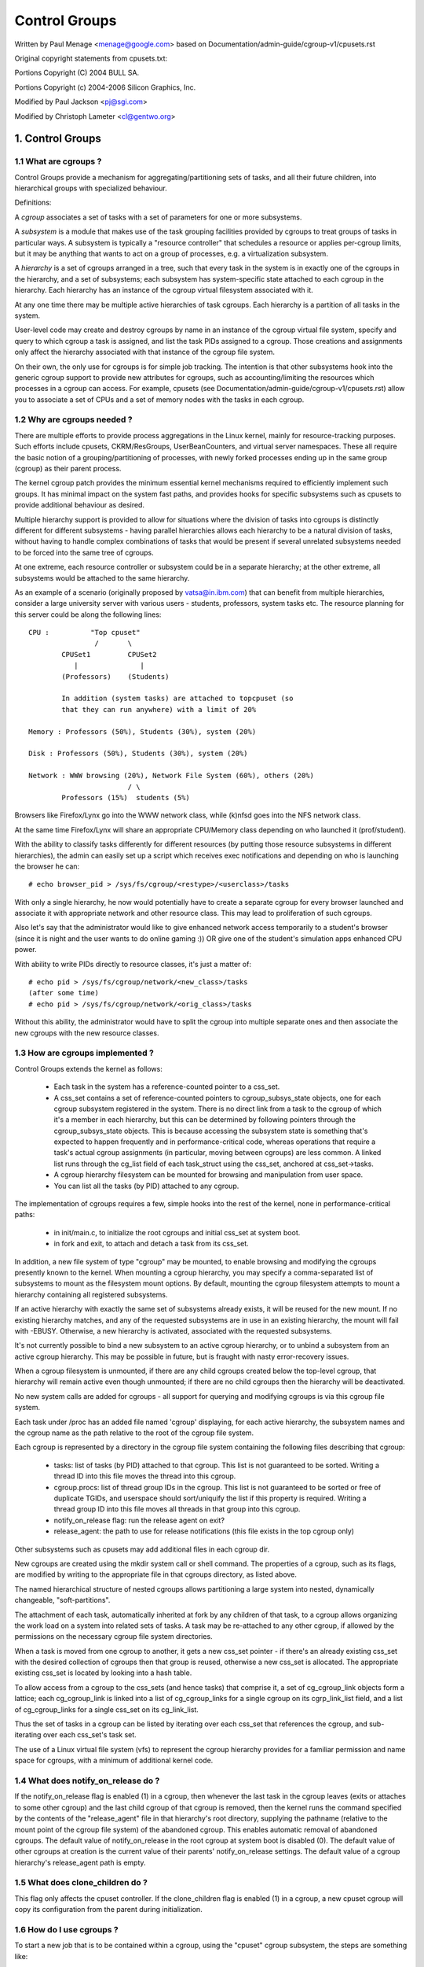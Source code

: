 ==============
Control Groups
==============

Written by Paul Menage <menage@google.com> based on
Documentation/admin-guide/cgroup-v1/cpusets.rst

Original copyright statements from cpusets.txt:

Portions Copyright (C) 2004 BULL SA.

Portions Copyright (c) 2004-2006 Silicon Graphics, Inc.

Modified by Paul Jackson <pj@sgi.com>

Modified by Christoph Lameter <cl@gentwo.org>

.. CONTENTS:

	1. Control Groups
	1.1 What are cgroups ?
	1.2 Why are cgroups needed ?
	1.3 How are cgroups implemented ?
	1.4 What does notify_on_release do ?
	1.5 What does clone_children do ?
	1.6 How do I use cgroups ?
	2. Usage Examples and Syntax
	2.1 Basic Usage
	2.2 Attaching processes
	2.3 Mounting hierarchies by name
	3. Kernel API
	3.1 Overview
	3.2 Synchronization
	3.3 Subsystem API
	4. Extended attributes usage
	5. Questions

1. Control Groups
=================

1.1 What are cgroups ?
----------------------

Control Groups provide a mechanism for aggregating/partitioning sets of
tasks, and all their future children, into hierarchical groups with
specialized behaviour.

Definitions:

A *cgroup* associates a set of tasks with a set of parameters for one
or more subsystems.

A *subsystem* is a module that makes use of the task grouping
facilities provided by cgroups to treat groups of tasks in
particular ways. A subsystem is typically a "resource controller" that
schedules a resource or applies per-cgroup limits, but it may be
anything that wants to act on a group of processes, e.g. a
virtualization subsystem.

A *hierarchy* is a set of cgroups arranged in a tree, such that
every task in the system is in exactly one of the cgroups in the
hierarchy, and a set of subsystems; each subsystem has system-specific
state attached to each cgroup in the hierarchy.  Each hierarchy has
an instance of the cgroup virtual filesystem associated with it.

At any one time there may be multiple active hierarchies of task
cgroups. Each hierarchy is a partition of all tasks in the system.

User-level code may create and destroy cgroups by name in an
instance of the cgroup virtual file system, specify and query to
which cgroup a task is assigned, and list the task PIDs assigned to
a cgroup. Those creations and assignments only affect the hierarchy
associated with that instance of the cgroup file system.

On their own, the only use for cgroups is for simple job
tracking. The intention is that other subsystems hook into the generic
cgroup support to provide new attributes for cgroups, such as
accounting/limiting the resources which processes in a cgroup can
access. For example, cpusets (see Documentation/admin-guide/cgroup-v1/cpusets.rst) allow
you to associate a set of CPUs and a set of memory nodes with the
tasks in each cgroup.

.. _cgroups-why-needed:

1.2 Why are cgroups needed ?
----------------------------

There are multiple efforts to provide process aggregations in the
Linux kernel, mainly for resource-tracking purposes. Such efforts
include cpusets, CKRM/ResGroups, UserBeanCounters, and virtual server
namespaces. These all require the basic notion of a
grouping/partitioning of processes, with newly forked processes ending
up in the same group (cgroup) as their parent process.

The kernel cgroup patch provides the minimum essential kernel
mechanisms required to efficiently implement such groups. It has
minimal impact on the system fast paths, and provides hooks for
specific subsystems such as cpusets to provide additional behaviour as
desired.

Multiple hierarchy support is provided to allow for situations where
the division of tasks into cgroups is distinctly different for
different subsystems - having parallel hierarchies allows each
hierarchy to be a natural division of tasks, without having to handle
complex combinations of tasks that would be present if several
unrelated subsystems needed to be forced into the same tree of
cgroups.

At one extreme, each resource controller or subsystem could be in a
separate hierarchy; at the other extreme, all subsystems
would be attached to the same hierarchy.

As an example of a scenario (originally proposed by vatsa@in.ibm.com)
that can benefit from multiple hierarchies, consider a large
university server with various users - students, professors, system
tasks etc. The resource planning for this server could be along the
following lines::

       CPU :          "Top cpuset"
                       /       \
               CPUSet1         CPUSet2
                  |               |
               (Professors)    (Students)

               In addition (system tasks) are attached to topcpuset (so
               that they can run anywhere) with a limit of 20%

       Memory : Professors (50%), Students (30%), system (20%)

       Disk : Professors (50%), Students (30%), system (20%)

       Network : WWW browsing (20%), Network File System (60%), others (20%)
                               / \
               Professors (15%)  students (5%)

Browsers like Firefox/Lynx go into the WWW network class, while (k)nfsd goes
into the NFS network class.

At the same time Firefox/Lynx will share an appropriate CPU/Memory class
depending on who launched it (prof/student).

With the ability to classify tasks differently for different resources
(by putting those resource subsystems in different hierarchies),
the admin can easily set up a script which receives exec notifications
and depending on who is launching the browser he can::

    # echo browser_pid > /sys/fs/cgroup/<restype>/<userclass>/tasks

With only a single hierarchy, he now would potentially have to create
a separate cgroup for every browser launched and associate it with
appropriate network and other resource class.  This may lead to
proliferation of such cgroups.

Also let's say that the administrator would like to give enhanced network
access temporarily to a student's browser (since it is night and the user
wants to do online gaming :))  OR give one of the student's simulation
apps enhanced CPU power.

With ability to write PIDs directly to resource classes, it's just a
matter of::

       # echo pid > /sys/fs/cgroup/network/<new_class>/tasks
       (after some time)
       # echo pid > /sys/fs/cgroup/network/<orig_class>/tasks

Without this ability, the administrator would have to split the cgroup into
multiple separate ones and then associate the new cgroups with the
new resource classes.



1.3 How are cgroups implemented ?
---------------------------------

Control Groups extends the kernel as follows:

 - Each task in the system has a reference-counted pointer to a
   css_set.

 - A css_set contains a set of reference-counted pointers to
   cgroup_subsys_state objects, one for each cgroup subsystem
   registered in the system. There is no direct link from a task to
   the cgroup of which it's a member in each hierarchy, but this
   can be determined by following pointers through the
   cgroup_subsys_state objects. This is because accessing the
   subsystem state is something that's expected to happen frequently
   and in performance-critical code, whereas operations that require a
   task's actual cgroup assignments (in particular, moving between
   cgroups) are less common. A linked list runs through the cg_list
   field of each task_struct using the css_set, anchored at
   css_set->tasks.

 - A cgroup hierarchy filesystem can be mounted for browsing and
   manipulation from user space.

 - You can list all the tasks (by PID) attached to any cgroup.

The implementation of cgroups requires a few, simple hooks
into the rest of the kernel, none in performance-critical paths:

 - in init/main.c, to initialize the root cgroups and initial
   css_set at system boot.

 - in fork and exit, to attach and detach a task from its css_set.

In addition, a new file system of type "cgroup" may be mounted, to
enable browsing and modifying the cgroups presently known to the
kernel.  When mounting a cgroup hierarchy, you may specify a
comma-separated list of subsystems to mount as the filesystem mount
options.  By default, mounting the cgroup filesystem attempts to
mount a hierarchy containing all registered subsystems.

If an active hierarchy with exactly the same set of subsystems already
exists, it will be reused for the new mount. If no existing hierarchy
matches, and any of the requested subsystems are in use in an existing
hierarchy, the mount will fail with -EBUSY. Otherwise, a new hierarchy
is activated, associated with the requested subsystems.

It's not currently possible to bind a new subsystem to an active
cgroup hierarchy, or to unbind a subsystem from an active cgroup
hierarchy. This may be possible in future, but is fraught with nasty
error-recovery issues.

When a cgroup filesystem is unmounted, if there are any
child cgroups created below the top-level cgroup, that hierarchy
will remain active even though unmounted; if there are no
child cgroups then the hierarchy will be deactivated.

No new system calls are added for cgroups - all support for
querying and modifying cgroups is via this cgroup file system.

Each task under /proc has an added file named 'cgroup' displaying,
for each active hierarchy, the subsystem names and the cgroup name
as the path relative to the root of the cgroup file system.

Each cgroup is represented by a directory in the cgroup file system
containing the following files describing that cgroup:

 - tasks: list of tasks (by PID) attached to that cgroup.  This list
   is not guaranteed to be sorted.  Writing a thread ID into this file
   moves the thread into this cgroup.
 - cgroup.procs: list of thread group IDs in the cgroup.  This list is
   not guaranteed to be sorted or free of duplicate TGIDs, and userspace
   should sort/uniquify the list if this property is required.
   Writing a thread group ID into this file moves all threads in that
   group into this cgroup.
 - notify_on_release flag: run the release agent on exit?
 - release_agent: the path to use for release notifications (this file
   exists in the top cgroup only)

Other subsystems such as cpusets may add additional files in each
cgroup dir.

New cgroups are created using the mkdir system call or shell
command.  The properties of a cgroup, such as its flags, are
modified by writing to the appropriate file in that cgroups
directory, as listed above.

The named hierarchical structure of nested cgroups allows partitioning
a large system into nested, dynamically changeable, "soft-partitions".

The attachment of each task, automatically inherited at fork by any
children of that task, to a cgroup allows organizing the work load
on a system into related sets of tasks.  A task may be re-attached to
any other cgroup, if allowed by the permissions on the necessary
cgroup file system directories.

When a task is moved from one cgroup to another, it gets a new
css_set pointer - if there's an already existing css_set with the
desired collection of cgroups then that group is reused, otherwise a new
css_set is allocated. The appropriate existing css_set is located by
looking into a hash table.

To allow access from a cgroup to the css_sets (and hence tasks)
that comprise it, a set of cg_cgroup_link objects form a lattice;
each cg_cgroup_link is linked into a list of cg_cgroup_links for
a single cgroup on its cgrp_link_list field, and a list of
cg_cgroup_links for a single css_set on its cg_link_list.

Thus the set of tasks in a cgroup can be listed by iterating over
each css_set that references the cgroup, and sub-iterating over
each css_set's task set.

The use of a Linux virtual file system (vfs) to represent the
cgroup hierarchy provides for a familiar permission and name space
for cgroups, with a minimum of additional kernel code.

1.4 What does notify_on_release do ?
------------------------------------

If the notify_on_release flag is enabled (1) in a cgroup, then
whenever the last task in the cgroup leaves (exits or attaches to
some other cgroup) and the last child cgroup of that cgroup
is removed, then the kernel runs the command specified by the contents
of the "release_agent" file in that hierarchy's root directory,
supplying the pathname (relative to the mount point of the cgroup
file system) of the abandoned cgroup.  This enables automatic
removal of abandoned cgroups.  The default value of
notify_on_release in the root cgroup at system boot is disabled
(0).  The default value of other cgroups at creation is the current
value of their parents' notify_on_release settings. The default value of
a cgroup hierarchy's release_agent path is empty.

1.5 What does clone_children do ?
---------------------------------

This flag only affects the cpuset controller. If the clone_children
flag is enabled (1) in a cgroup, a new cpuset cgroup will copy its
configuration from the parent during initialization.

1.6 How do I use cgroups ?
--------------------------

To start a new job that is to be contained within a cgroup, using
the "cpuset" cgroup subsystem, the steps are something like::

 1) mount -t tmpfs cgroup_root /sys/fs/cgroup
 2) mkdir /sys/fs/cgroup/cpuset
 3) mount -t cgroup -ocpuset cpuset /sys/fs/cgroup/cpuset
 4) Create the new cgroup by doing mkdir's and write's (or echo's) in
    the /sys/fs/cgroup/cpuset virtual file system.
 5) Start a task that will be the "founding father" of the new job.
 6) Attach that task to the new cgroup by writing its PID to the
    /sys/fs/cgroup/cpuset tasks file for that cgroup.
 7) fork, exec or clone the job tasks from this founding father task.

For example, the following sequence of commands will setup a cgroup
named "Charlie", containing just CPUs 2 and 3, and Memory Node 1,
and then start a subshell 'sh' in that cgroup::

  mount -t tmpfs cgroup_root /sys/fs/cgroup
  mkdir /sys/fs/cgroup/cpuset
  mount -t cgroup cpuset -ocpuset /sys/fs/cgroup/cpuset
  cd /sys/fs/cgroup/cpuset
  mkdir Charlie
  cd Charlie
  /bin/echo 2-3 > cpuset.cpus
  /bin/echo 1 > cpuset.mems
  /bin/echo $$ > tasks
  sh
  # The subshell 'sh' is now running in cgroup Charlie
  # The next line should display '/Charlie'
  cat /proc/self/cgroup

2. Usage Examples and Syntax
============================

2.1 Basic Usage
---------------

Creating, modifying, using cgroups can be done through the cgroup
virtual filesystem.

To mount a cgroup hierarchy with all available subsystems, type::

  # mount -t cgroup xxx /sys/fs/cgroup

The "xxx" is not interpreted by the cgroup code, but will appear in
/proc/mounts so may be any useful identifying string that you like.

Note: Some subsystems do not work without some user input first.  For instance,
if cpusets are enabled the user will have to populate the cpus and mems files
for each new cgroup created before that group can be used.

As explained in section `1.2 Why are cgroups needed?` you should create
different hierarchies of cgroups for each single resource or group of
resources you want to control. Therefore, you should mount a tmpfs on
/sys/fs/cgroup and create directories for each cgroup resource or resource
group::

  # mount -t tmpfs cgroup_root /sys/fs/cgroup
  # mkdir /sys/fs/cgroup/rg1

To mount a cgroup hierarchy with just the cpuset and memory
subsystems, type::

  # mount -t cgroup -o cpuset,memory hier1 /sys/fs/cgroup/rg1

While remounting cgroups is currently supported, it is not recommend
to use it. Remounting allows changing bound subsystems and
release_agent. Rebinding is hardly useful as it only works when the
hierarchy is empty and release_agent itself should be replaced with
conventional fsnotify. The support for remounting will be removed in
the future.

To Specify a hierarchy's release_agent::

  # mount -t cgroup -o cpuset,release_agent="/sbin/cpuset_release_agent" \
    xxx /sys/fs/cgroup/rg1

Note that specifying 'release_agent' more than once will return failure.

Note that changing the set of subsystems is currently only supported
when the hierarchy consists of a single (root) cgroup. Supporting
the ability to arbitrarily bind/unbind subsystems from an existing
cgroup hierarchy is intended to be implemented in the future.

Then under /sys/fs/cgroup/rg1 you can find a tree that corresponds to the
tree of the cgroups in the system. For instance, /sys/fs/cgroup/rg1
is the cgroup that holds the whole system.

If you want to change the value of release_agent::

  # echo "/sbin/new_release_agent" > /sys/fs/cgroup/rg1/release_agent

It can also be changed via remount.

If you want to create a new cgroup under /sys/fs/cgroup/rg1::

  # cd /sys/fs/cgroup/rg1
  # mkdir my_cgroup

Now you want to do something with this cgroup:

  # cd my_cgroup

In this directory you can find several files::

  # ls
  cgroup.procs notify_on_release tasks
  (plus whatever files added by the attached subsystems)

Now attach your shell to this cgroup::

  # /bin/echo $$ > tasks

You can also create cgroups inside your cgroup by using mkdir in this
directory::

  # mkdir my_sub_cs

To remove a cgroup, just use rmdir::

  # rmdir my_sub_cs

This will fail if the cgroup is in use (has cgroups inside, or
has processes attached, or is held alive by other subsystem-specific
reference).

2.2 Attaching processes
-----------------------

::

  # /bin/echo PID > tasks

Note that it is PID, not PIDs. You can only attach ONE task at a time.
If you have several tasks to attach, you have to do it one after another::

  # /bin/echo PID1 > tasks
  # /bin/echo PID2 > tasks
	  ...
  # /bin/echo PIDn > tasks

You can attach the current shell task by echoing 0::

  # echo 0 > tasks

You can use the cgroup.procs file instead of the tasks file to move all
threads in a threadgroup at once. Echoing the PID of any task in a
threadgroup to cgroup.procs causes all tasks in that threadgroup to be
attached to the cgroup. Writing 0 to cgroup.procs moves all tasks
in the writing task's threadgroup.

Note: Since every task is always a member of exactly one cgroup in each
mounted hierarchy, to remove a task from its current cgroup you must
move it into a new cgroup (possibly the root cgroup) by writing to the
new cgroup's tasks file.

Note: Due to some restrictions enforced by some cgroup subsystems, moving
a process to another cgroup can fail.

2.3 Mounting hierarchies by name
--------------------------------

Passing the name=<x> option when mounting a cgroups hierarchy
associates the given name with the hierarchy.  This can be used when
mounting a pre-existing hierarchy, in order to refer to it by name
rather than by its set of active subsystems.  Each hierarchy is either
nameless, or has a unique name.

The name should match [\w.-]+

When passing a name=<x> option for a new hierarchy, you need to
specify subsystems manually; the legacy behaviour of mounting all
subsystems when none are explicitly specified is not supported when
you give a subsystem a name.

The name of the subsystem appears as part of the hierarchy description
in /proc/mounts and /proc/<pid>/cgroups.


3. Kernel API
=============

3.1 Overview
------------

Each kernel subsystem that wants to hook into the generic cgroup
system needs to create a cgroup_subsys object. This contains
various methods, which are callbacks from the cgroup system, along
with a subsystem ID which will be assigned by the cgroup system.

Other fields in the cgroup_subsys object include:

- subsys_id: a unique array index for the subsystem, indicating which
  entry in cgroup->subsys[] this subsystem should be managing.

- name: should be initialized to a unique subsystem name. Should be
  no longer than MAX_CGROUP_TYPE_NAMELEN.

- early_init: indicate if the subsystem needs early initialization
  at system boot.

Each cgroup object created by the system has an array of pointers,
indexed by subsystem ID; this pointer is entirely managed by the
subsystem; the generic cgroup code will never touch this pointer.

3.2 Synchronization
-------------------

There is a global mutex, cgroup_mutex, used by the cgroup
system. This should be taken by anything that wants to modify a
cgroup. It may also be taken to prevent cgroups from being
modified, but more specific locks may be more appropriate in that
situation.

See kernel/cgroup.c for more details.

Subsystems can take/release the cgroup_mutex via the functions
cgroup_lock()/cgroup_unlock().

Accessing a task's cgroup pointer may be done in the following ways:
- while holding cgroup_mutex
- while holding the task's alloc_lock (via task_lock())
- inside an rcu_read_lock() section via rcu_dereference()

3.3 Subsystem API
-----------------

Each subsystem should:

- add an entry in linux/cgroup_subsys.h
- define a cgroup_subsys object called <name>_cgrp_subsys

Each subsystem may export the following methods. The only mandatory
methods are css_alloc/free. Any others that are null are presumed to
be successful no-ops.

``struct cgroup_subsys_state *css_alloc(struct cgroup *cgrp)``
(cgroup_mutex held by caller)

Called to allocate a subsystem state object for a cgroup. The
subsystem should allocate its subsystem state object for the passed
cgroup, returning a pointer to the new object on success or a
ERR_PTR() value. On success, the subsystem pointer should point to
a structure of type cgroup_subsys_state (typically embedded in a
larger subsystem-specific object), which will be initialized by the
cgroup system. Note that this will be called at initialization to
create the root subsystem state for this subsystem; this case can be
identified by the passed cgroup object having a NULL parent (since
it's the root of the hierarchy) and may be an appropriate place for
initialization code.

``int css_online(struct cgroup *cgrp)``
(cgroup_mutex held by caller)

Called after @cgrp successfully completed all allocations and made
visible to cgroup_for_each_child/descendant_*() iterators. The
subsystem may choose to fail creation by returning -errno. This
callback can be used to implement reliable state sharing and
propagation along the hierarchy. See the comment on
cgroup_for_each_live_descendant_pre() for details.

``void css_offline(struct cgroup *cgrp);``
(cgroup_mutex held by caller)

This is the counterpart of css_online() and called iff css_online()
has succeeded on @cgrp. This signifies the beginning of the end of
@cgrp. @cgrp is being removed and the subsystem should start dropping
all references it's holding on @cgrp. When all references are dropped,
cgroup removal will proceed to the next step - css_free(). After this
callback, @cgrp should be considered dead to the subsystem.

``void css_free(struct cgroup *cgrp)``
(cgroup_mutex held by caller)

The cgroup system is about to free @cgrp; the subsystem should free
its subsystem state object. By the time this method is called, @cgrp
is completely unused; @cgrp->parent is still valid. (Note - can also
be called for a newly-created cgroup if an error occurs after this
subsystem's create() method has been called for the new cgroup).

``int can_attach(struct cgroup *cgrp, struct cgroup_taskset *tset)``
(cgroup_mutex held by caller)

Called prior to moving one or more tasks into a cgroup; if the
subsystem returns an error, this will abort the attach operation.
@tset contains the tasks to be attached and is guaranteed to have at
least one task in it.

If there are multiple tasks in the taskset, then:
  - it's guaranteed that all are from the same thread group
  - @tset contains all tasks from the thread group whether or not
    they're switching cgroups
  - the first task is the leader

Each @tset entry also contains the task's old cgroup and tasks which
aren't switching cgroup can be skipped easily using the
cgroup_taskset_for_each() iterator. Note that this isn't called on a
fork. If this method returns 0 (success) then this should remain valid
while the caller holds cgroup_mutex and it is ensured that either
attach() or cancel_attach() will be called in future.

``void css_reset(struct cgroup_subsys_state *css)``
(cgroup_mutex held by caller)

An optional operation which should restore @css's configuration to the
initial state.  This is currently only used on the unified hierarchy
when a subsystem is disabled on a cgroup through
"cgroup.subtree_control" but should remain enabled because other
subsystems depend on it.  cgroup core makes such a css invisible by
removing the associated interface files and invokes this callback so
that the hidden subsystem can return to the initial neutral state.
This prevents unexpected resource control from a hidden css and
ensures that the configuration is in the initial state when it is made
visible again later.

``void cancel_attach(struct cgroup *cgrp, struct cgroup_taskset *tset)``
(cgroup_mutex held by caller)

Called when a task attach operation has failed after can_attach() has succeeded.
A subsystem whose can_attach() has some side-effects should provide this
function, so that the subsystem can implement a rollback. If not, not necessary.
This will be called only about subsystems whose can_attach() operation have
succeeded. The parameters are identical to can_attach().

``void attach(struct cgroup *cgrp, struct cgroup_taskset *tset)``
(cgroup_mutex held by caller)

Called after the task has been attached to the cgroup, to allow any
post-attachment activity that requires memory allocations or blocking.
The parameters are identical to can_attach().

``void fork(struct task_struct *task)``

Called when a task is forked into a cgroup.

``void exit(struct task_struct *task)``

Called during task exit.

``void free(struct task_struct *task)``

Called when the task_struct is freed.

``void bind(struct cgroup *root)``
(cgroup_mutex held by caller)

Called when a cgroup subsystem is rebound to a different hierarchy
and root cgroup. Currently this will only involve movement between
the default hierarchy (which never has sub-cgroups) and a hierarchy
that is being created/destroyed (and hence has no sub-cgroups).

4. Extended attribute usage
===========================

cgroup filesystem supports certain types of extended attributes in its
directories and files.  The current supported types are:

	- Trusted (XATTR_TRUSTED)
	- Security (XATTR_SECURITY)

Both require CAP_SYS_ADMIN capability to set.

Like in tmpfs, the extended attributes in cgroup filesystem are stored
using kernel memory and it's advised to keep the usage at minimum.  This
is the reason why user defined extended attributes are not supported, since
any user can do it and there's no limit in the value size.

The current known users for this feature are SELinux to limit cgroup usage
in containers and systemd for assorted meta data like main PID in a cgroup
(systemd creates a cgroup per service).

5. Questions
============

::

  Q: what's up with this '/bin/echo' ?
  A: bash's builtin 'echo' command does not check calls to write() against
     errors. If you use it in the cgroup file system, you won't be
     able to tell whether a command succeeded or failed.

  Q: When I attach processes, only the first of the line gets really attached !
  A: We can only return one error code per call to write(). So you should also
     put only ONE PID.
